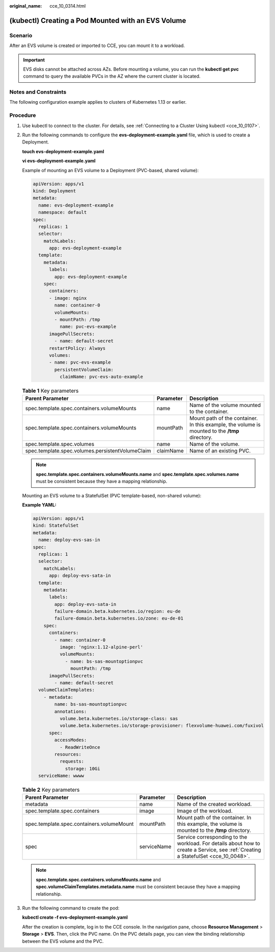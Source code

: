 :original_name: cce_10_0314.html

.. _cce_10_0314:

(kubectl) Creating a Pod Mounted with an EVS Volume
===================================================

Scenario
--------

After an EVS volume is created or imported to CCE, you can mount it to a workload.

.. important::

   EVS disks cannot be attached across AZs. Before mounting a volume, you can run the **kubectl get pvc** command to query the available PVCs in the AZ where the current cluster is located.

Notes and Constraints
---------------------

The following configuration example applies to clusters of Kubernetes 1.13 or earlier.

Procedure
---------

#. Use kubectl to connect to the cluster. For details, see :ref:`Connecting to a Cluster Using kubectl <cce_10_0107>`.

#. Run the following commands to configure the **evs-deployment-example.yaml** file, which is used to create a Deployment.

   **touch evs-deployment-example.yaml**

   **vi evs-deployment-example.yaml**

   Example of mounting an EVS volume to a Deployment (PVC-based, shared volume):

   .. code-block::

      apiVersion: apps/v1
      kind: Deployment
      metadata:
        name: evs-deployment-example
        namespace: default
      spec:
        replicas: 1
        selector:
          matchLabels:
            app: evs-deployment-example
        template:
          metadata:
            labels:
              app: evs-deployment-example
          spec:
            containers:
            - image: nginx
              name: container-0
              volumeMounts:
              - mountPath: /tmp
                name: pvc-evs-example
            imagePullSecrets:
              - name: default-secret
            restartPolicy: Always
            volumes:
            - name: pvc-evs-example
              persistentVolumeClaim:
                claimName: pvc-evs-auto-example

   .. table:: **Table 1** Key parameters

      +--------------------------------------------------+-----------+------------------------------------------------------------------------------------------------+
      | Parent Parameter                                 | Parameter | Description                                                                                    |
      +==================================================+===========+================================================================================================+
      | spec.template.spec.containers.volumeMounts       | name      | Name of the volume mounted to the container.                                                   |
      +--------------------------------------------------+-----------+------------------------------------------------------------------------------------------------+
      | spec.template.spec.containers.volumeMounts       | mountPath | Mount path of the container. In this example, the volume is mounted to the **/tmp** directory. |
      +--------------------------------------------------+-----------+------------------------------------------------------------------------------------------------+
      | spec.template.spec.volumes                       | name      | Name of the volume.                                                                            |
      +--------------------------------------------------+-----------+------------------------------------------------------------------------------------------------+
      | spec.template.spec.volumes.persistentVolumeClaim | claimName | Name of an existing PVC.                                                                       |
      +--------------------------------------------------+-----------+------------------------------------------------------------------------------------------------+

   .. note::

      **spec.template.spec.containers.volumeMounts.name** and **spec.template.spec.volumes.name** must be consistent because they have a mapping relationship.

   Mounting an EVS volume to a StatefulSet (PVC template-based, non-shared volume):

   **Example YAML:**

   .. code-block::

      apiVersion: apps/v1
      kind: StatefulSet
      metadata:
        name: deploy-evs-sas-in
      spec:
        replicas: 1
        selector:
          matchLabels:
            app: deploy-evs-sata-in
        template:
          metadata:
            labels:
              app: deploy-evs-sata-in
              failure-domain.beta.kubernetes.io/region: eu-de
              failure-domain.beta.kubernetes.io/zone: eu-de-01
          spec:
            containers:
              - name: container-0
                image: 'nginx:1.12-alpine-perl'
                volumeMounts:
                  - name: bs-sas-mountoptionpvc
                    mountPath: /tmp
            imagePullSecrets:
              - name: default-secret
        volumeClaimTemplates:
          - metadata:
              name: bs-sas-mountoptionpvc
              annotations:
                volume.beta.kubernetes.io/storage-class: sas
                volume.beta.kubernetes.io/storage-provisioner: flexvolume-huawei.com/fuxivol
            spec:
              accessModes:
                - ReadWriteOnce
              resources:
                requests:
                  storage: 10Gi
        serviceName: wwww

   .. table:: **Table 2** Key parameters

      +-------------------------------------------+-------------+------------------------------------------------------------------------------------------------------------------------------------+
      | Parent Parameter                          | Parameter   | Description                                                                                                                        |
      +===========================================+=============+====================================================================================================================================+
      | metadata                                  | name        | Name of the created workload.                                                                                                      |
      +-------------------------------------------+-------------+------------------------------------------------------------------------------------------------------------------------------------+
      | spec.template.spec.containers             | image       | Image of the workload.                                                                                                             |
      +-------------------------------------------+-------------+------------------------------------------------------------------------------------------------------------------------------------+
      | spec.template.spec.containers.volumeMount | mountPath   | Mount path of the container. In this example, the volume is mounted to the **/tmp** directory.                                     |
      +-------------------------------------------+-------------+------------------------------------------------------------------------------------------------------------------------------------+
      | spec                                      | serviceName | Service corresponding to the workload. For details about how to create a Service, see :ref:`Creating a StatefulSet <cce_10_0048>`. |
      +-------------------------------------------+-------------+------------------------------------------------------------------------------------------------------------------------------------+

   .. note::

      **spec.template.spec.containers.volumeMounts.name** and **spec.volumeClaimTemplates.metadata.name** must be consistent because they have a mapping relationship.

#. Run the following command to create the pod:

   **kubectl create -f evs-deployment-example.yaml**

   After the creation is complete, log in to the CCE console. In the navigation pane, choose **Resource Management** > **Storage** > **EVS**. Then, click the PVC name. On the PVC details page, you can view the binding relationship between the EVS volume and the PVC.

